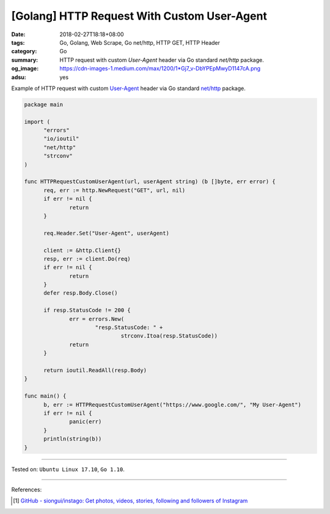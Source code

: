 [Golang] HTTP Request With Custom User-Agent
############################################

:date: 2018-02-27T18:18+08:00
:tags: Go, Golang, Web Scrape, Go net/http, HTTP GET, HTTP Header
:category: Go
:summary: HTTP request with custom *User-Agent* header
          via Go standard *net/http* package.
:og_image: https://cdn-images-1.medium.com/max/1200/1*Gj7_v-DbYPEpMwyD1147cA.png
:adsu: yes


Example of HTTP request with custom `User-Agent`_ header via Go standard
`net/http`_ package.

.. code-block:: go

  package main

  import (
  	"errors"
  	"io/ioutil"
  	"net/http"
  	"strconv"
  )

  func HTTPRequestCustomUserAgent(url, userAgent string) (b []byte, err error) {
  	req, err := http.NewRequest("GET", url, nil)
  	if err != nil {
  		return
  	}

  	req.Header.Set("User-Agent", userAgent)

  	client := &http.Client{}
  	resp, err := client.Do(req)
  	if err != nil {
  		return
  	}
  	defer resp.Body.Close()

  	if resp.StatusCode != 200 {
  		err = errors.New(
  			"resp.StatusCode: " +
  				strconv.Itoa(resp.StatusCode))
  		return
  	}

  	return ioutil.ReadAll(resp.Body)
  }

  func main() {
  	b, err := HTTPRequestCustomUserAgent("https://www.google.com/", "My User-Agent")
  	if err != nil {
  		panic(err)
  	}
  	println(string(b))
  }

.. adsu:: 2

----

Tested on: ``Ubuntu Linux 17.10``, ``Go 1.10``.

----

References:

.. [1] `GitHub - siongui/instago: Get photos, videos, stories, following and followers of Instagram <https://github.com/siongui/instago>`_

.. _User-Agent: https://developer.mozilla.org/en-US/docs/Web/HTTP/Headers/User-Agent
.. _net/http: https://golang.org/pkg/net/http/
